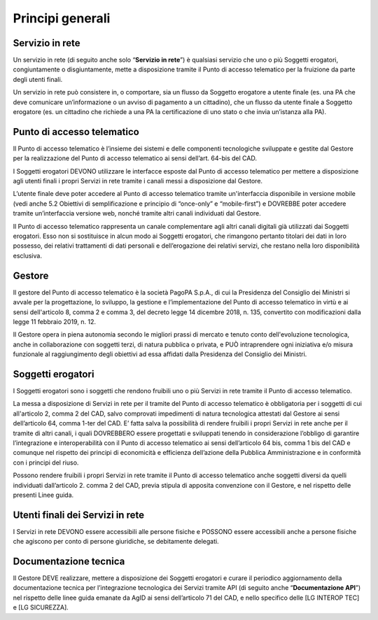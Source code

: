 Principi generali
=================

Servizio in rete
----------------

Un servizio in rete (di seguito anche solo “**Servizio in rete**”) è 
qualsiasi servizio che uno o più Soggetti erogatori, congiuntamente o 
disgiuntamente, mette a disposizione tramite il Punto di accesso 
telematico per la fruizione da parte degli utenti finali. 

Un servizio in rete può consistere in, o comportare, sia un flusso da 
Soggetto erogatore a utente finale (es. una PA che deve comunicare 
un’informazione o un avviso di pagamento a un cittadino), che un flusso 
da utente finale a Soggetto erogatore (es. un cittadino che richiede a 
una PA la certificazione di uno stato o che invia un’istanza alla PA).

Punto di accesso telematico
---------------------------
Il Punto di accesso telematico è l’insieme dei sistemi e delle componenti 
tecnologiche sviluppate e gestite dal Gestore per la realizzazione del 
Punto di accesso telematico ai sensi dell’art. 64-bis del CAD. 

I Soggetti erogatori DEVONO utilizzare le interfacce esposte dal Punto 
di accesso telematico per mettere a disposizione agli utenti finali i 
propri Servizi in rete tramite i canali messi a disposizione dal 
Gestore. 

L’utente finale deve poter accedere al Punto di accesso telematico 
tramite un'interfaccia disponibile in versione mobile (vedi anche 5.2 
Obiettivi di semplificazione e principio di “once-only” e “mobile-first”) 
e DOVREBBE poter accedere tramite un’interfaccia versione web, nonché 
tramite altri canali individuati dal Gestore.

Il Punto di accesso telematico rappresenta un canale complementare agli 
altri canali digitali già utilizzati dai Soggetti erogatori. Esso non 
si sostituisce in alcun modo ai Soggetti erogatori, che rimangono 
pertanto titolari dei dati in loro possesso, dei relativi trattamenti 
di dati personali e dell’erogazione dei relativi servizi, che restano 
nella loro disponibilità esclusiva. 

Gestore
-------
Il gestore del Punto di accesso telematico è la società PagoPA S.p.A., 
di cui la Presidenza del Consiglio dei Ministri si avvale per la 
progettazione, lo sviluppo, la gestione e l’implementazione del Punto 
di accesso telematico in virtù e ai sensi dell'articolo 8, comma 2 e 
comma 3, del decreto legge 14 dicembre 2018, n. 135, convertito con 
modificazioni dalla legge 11 febbraio 2019, n. 12.

Il Gestore opera in piena autonomia secondo le migliori prassi di 
mercato e tenuto conto dell'evoluzione tecnologica, anche in 
collaborazione con soggetti terzi, di natura pubblica o privata, e PUÒ 
intraprendere ogni iniziativa e/o misura funzionale al raggiungimento 
degli obiettivi ad essa affidati dalla Presidenza del Consiglio dei 
Ministri. 

Soggetti erogatori
------------------
I Soggetti erogatori sono i soggetti che rendono fruibili uno o più 
Servizi in rete tramite il Punto di accesso telematico. 

La messa a disposizione di Servizi in rete per il tramite del Punto di 
accesso telematico è obbligatoria per i soggetti di cui all'articolo 2, 
comma 2 del CAD, salvo comprovati impedimenti di natura tecnologica 
attestati dal Gestore ai sensi dell’articolo 64, comma 1-ter del CAD. 
E’ fatta salva la possibilità di rendere fruibili i propri Servizi in 
rete anche per il tramite di altri canali, i quali DOVREBBERO essere 
progettati e sviluppati tenendo in considerazione l’obbligo di garantire 
l’integrazione e interoperabilità con il Punto di accesso telematico ai 
sensi dell’articolo 64 bis, comma 1 bis del CAD e comunque nel rispetto 
dei principi di economicità e efficienza dell’azione della Pubblica 
Amministrazione e in conformità con i principi del riuso. 

Possono rendere fruibili i propri Servizi in rete tramite il Punto di 
accesso telematico anche soggetti diversi da quelli individuati 
dall’articolo 2. comma 2 del CAD, previa stipula di apposita convenzione 
con il Gestore, e nel rispetto delle presenti Linee guida. 

Utenti finali dei Servizi in rete
---------------------------------
I Servizi in rete DEVONO essere accessibili alle persone fisiche e 
POSSONO essere accessibili anche a persone fisiche che agiscono per 
conto di persone giuridiche, se debitamente delegati. 

Documentazione tecnica
----------------------
Il Gestore DEVE realizzare, mettere a disposizione dei Soggetti 
erogatori e curare il periodico aggiornamento della documentazione 
tecnica per l’integrazione tecnologica dei Servizi tramite API (di 
seguito anche “**Documentazione API**”) nel rispetto delle linee guida 
emanate da AgID ai sensi dell’articolo 71 del CAD, e nello specifico 
delle [LG INTEROP TEC] e [LG SICUREZZA]. 

.. forum_italia::
    :topic_id: 23483
    :scope: document
